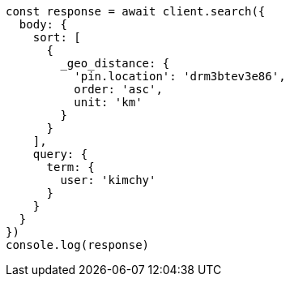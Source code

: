 // This file is autogenerated, DO NOT EDIT
// Use `node scripts/generate-docs-examples.js` to generate the docs examples

[source, js]
----
const response = await client.search({
  body: {
    sort: [
      {
        _geo_distance: {
          'pin.location': 'drm3btev3e86',
          order: 'asc',
          unit: 'km'
        }
      }
    ],
    query: {
      term: {
        user: 'kimchy'
      }
    }
  }
})
console.log(response)
----


